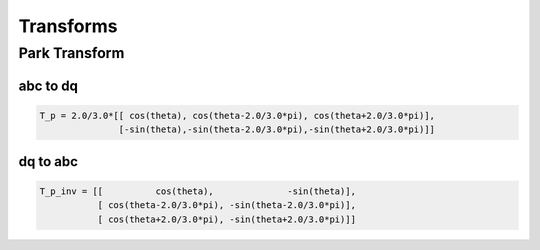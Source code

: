 Transforms
==========

Park Transform
--------------

abc to dq
'''''''''

.. code-block:: matlab

   T_p = 2.0/3.0*[[ cos(theta), cos(theta-2.0/3.0*pi), cos(theta+2.0/3.0*pi)],
                  [-sin(theta),-sin(theta-2.0/3.0*pi),-sin(theta+2.0/3.0*pi)]]


dq to abc
'''''''''

.. code-block:: matlab

    T_p_inv = [[          cos(theta),              -sin(theta)],
               [ cos(theta-2.0/3.0*pi), -sin(theta-2.0/3.0*pi)],
               [ cos(theta+2.0/3.0*pi), -sin(theta+2.0/3.0*pi)]]

